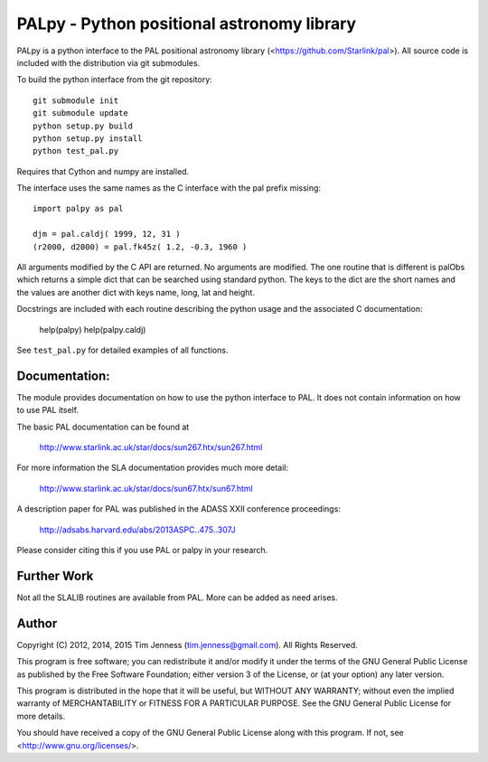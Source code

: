 PALpy - Python positional astronomy library
===========================================

PALpy is a python interface to the PAL positional astronomy library
(<https://github.com/Starlink/pal>). All source code is included with
the distribution via git submodules.

To build the python interface from the git repository::

    git submodule init
    git submodule update
    python setup.py build
    python setup.py install
    python test_pal.py

Requires that Cython and numpy are installed.

The interface uses the same names as the C interface with the pal
prefix missing::

    import palpy as pal

    djm = pal.caldj( 1999, 12, 31 )
    (r2000, d2000) = pal.fk45z( 1.2, -0.3, 1960 )

All arguments modified by the C API are returned. No arguments
are modified. The one routine that is different is palObs which
returns a simple dict that can be searched using standard python.
The keys to the dict are the short names and the values are another
dict with keys name, long, lat and height.

Docstrings are included with each routine describing the python
usage and the associated C documentation:

     help(palpy)
     help(palpy.caldj)

See ``test_pal.py`` for detailed examples of all functions.

Documentation:
--------------

The module provides documentation on how to use the python interface
to PAL. It does not contain information on how to use
PAL itself.

The basic PAL documentation can be found at

 http://www.starlink.ac.uk/star/docs/sun267.htx/sun267.html

For more information the SLA documentation provides much more
detail:

  http://www.starlink.ac.uk/star/docs/sun67.htx/sun67.html

A description paper for PAL was published in the ADASS XXII
conference proceedings:

  http://adsabs.harvard.edu/abs/2013ASPC..475..307J

Please consider citing this if you use PAL or palpy in your
research.

Further Work
----------

Not all the SLALIB routines are available from PAL. More can be added
as need arises.

Author
------

Copyright (C) 2012, 2014, 2015
Tim Jenness (tim.jenness@gmail.com).
All Rights Reserved.

This program is free software; you can redistribute it and/or
modify it under the terms of the GNU General Public License as
published by the Free Software Foundation; either version 3 of
the License, or (at your option) any later version.

This program is distributed in the hope that it will be
useful, but WITHOUT ANY WARRANTY; without even the implied
warranty of MERCHANTABILITY or FITNESS FOR A PARTICULAR
PURPOSE. See the GNU General Public License for more details.

You should have received a copy of the GNU General Public License
along with this program.  If not, see <http://www.gnu.org/licenses/>.
